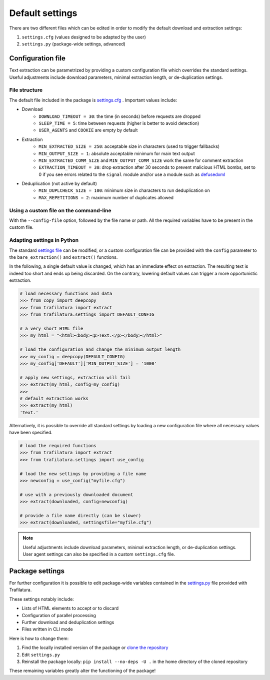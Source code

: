 Default settings
================

.. meta::
    :description lang=en:
        This documentation page explains how to adjust Trafilatura's default settings
        for downloads and text extraction, along with examples for Python and the command-line.


There are two different files which can be edited in order to modify the default download and extraction settings:

1. ``settings.cfg`` (values designed to be adapted by the user)
2. ``settings.py`` (package-wide settings, advanced)


Configuration file
------------------

Text extraction can be parametrized by providing a custom configuration file which overrides the standard settings. Useful adjustments include download parameters, minimal extraction length, or de-duplication settings.


File structure
^^^^^^^^^^^^^^

The default file included in the package is `settings.cfg <https://github.com/adbar/trafilatura/blob/master/trafilatura/settings.cfg>`_ . Important values include:

- Download
   * ``DOWNLOAD_TIMEOUT = 30``: the time (in seconds) before requests are dropped
   * ``SLEEP_TIME = 5``: time between requests (higher is better to avoid detection)
   * ``USER_AGENTS`` and ``COOKIE`` are empty by default
- Extraction
   * ``MIN_EXTRACTED_SIZE = 250``: acceptable size in characters (used to trigger fallbacks)
   * ``MIN_OUTPUT_SIZE = 1``: absolute acceptable minimum for main text output
   * ``MIN_EXTRACTED_COMM_SIZE`` and ``MIN_OUTPUT_COMM_SIZE`` work the same for comment extraction
   * ``EXTRACTION_TIMEOUT = 30``: drop extraction after 30 seconds to prevent malicious HTML bombs, set to 0 if you see errors related to the ``signal`` module and/or use a module such as `defusedxml <https://github.com/tiran/defusedxml>`_
- Deduplication (not active by default)
   * ``MIN_DUPLCHECK_SIZE = 100``: minimum size in characters to run deduplication on
   * ``MAX_REPETITIONS = 2``: maximum number of duplicates allowed


Using a custom file on the command-line
^^^^^^^^^^^^^^^^^^^^^^^^^^^^^^^^^^^^^^^

With the ``--config-file`` option, followed by the file name or path. All the required variables have to be present in the custom file.


Adapting settings in Python
^^^^^^^^^^^^^^^^^^^^^^^^^^^

The standard `settings file <https://github.com/adbar/trafilatura/blob/master/trafilatura/settings.cfg>`_ can be modified, or a custom configuration file can be provided with the ``config`` parameter to the ``bare_extraction()`` and ``extract()`` functions.

In the following, a single default value is changed, which has an immediate effect on extraction. The resulting text is indeed too short and ends up being discarded. On the contrary, lowering default values can trigger a more opportunistic extraction.

.. code-block:: python

    # load necessary functions and data
    >>> from copy import deepcopy
    >>> from trafilatura import extract
    >>> from trafilatura.settings import DEFAULT_CONFIG

    # a very short HTML file
    >>> my_html = "<html><body><p>Text.</p></body></html>"

    # load the configuration and change the minimum output length
    >>> my_config = deepcopy(DEFAULT_CONFIG)
    >>> my_config['DEFAULT']['MIN_OUTPUT_SIZE'] = '1000'

    # apply new settings, extraction will fail
    >>> extract(my_html, config=my_config)
    >>>
    # default extraction works
    >>> extract(my_html)
    'Text.'


Alternatively, it is possible to override all standard settings by loading a new configuration file where all necessary values have been specified.

.. code-block:: python

    # load the required functions
    >>> from trafilatura import extract
    >>> from trafilatura.settings import use_config

    # load the new settings by providing a file name
    >>> newconfig = use_config("myfile.cfg")

    # use with a previously downloaded document
    >>> extract(downloaded, config=newconfig)

    # provide a file name directly (can be slower)
    >>> extract(downloaded, settingsfile="myfile.cfg")


.. note::
    Useful adjustments include download parameters, minimal extraction length, or de-duplication settings.
    User agent settings can also be specified in a custom ``settings.cfg`` file.


Package settings
----------------

For further configuration it is possible to edit package-wide variables contained in the `settings.py <https://github.com/adbar/trafilatura/blob/master/trafilatura/settings.py>`_ file provided with Trafilatura.

These settings notably include:

- Lists of HTML elements to accept or to discard
- Configuration of parallel processing
- Further download and deduplication settings
- Files written in CLI mode

Here is how to change them:

1. Find the locally installed version of the package or `clone the repository <https://docs.github.com/en/repositories/creating-and-managing-repositories/cloning-a-repository>`_
2. Edit ``settings.py``
3. Reinstall the package locally: ``pip install --no-deps -U .`` in the home directory of the cloned repository

These remaining variables greatly alter the functioning of the package!
